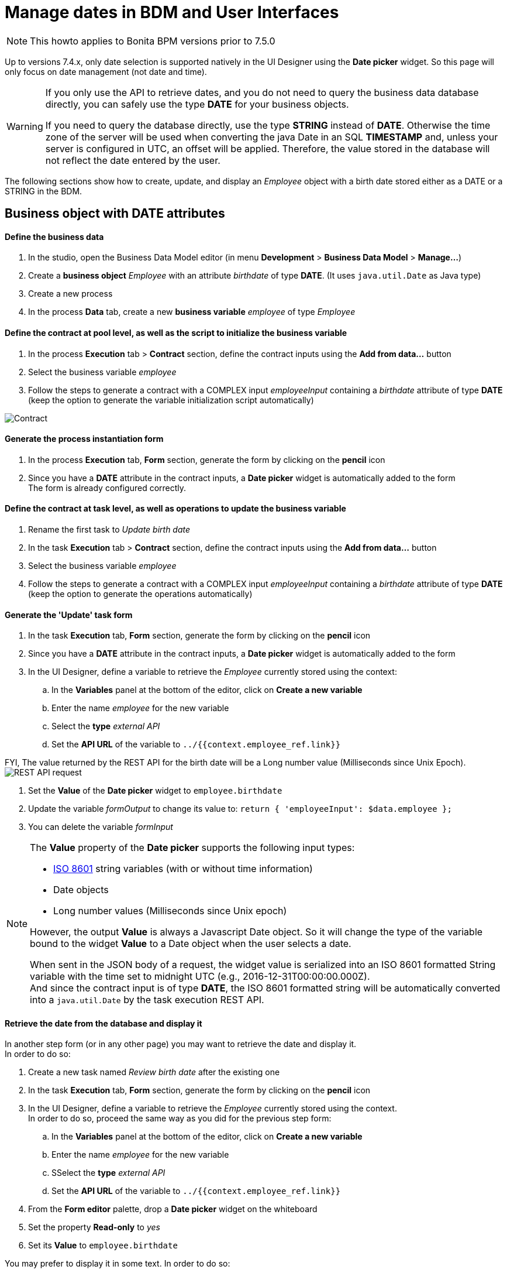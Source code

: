 = Manage dates in BDM and User Interfaces
:description: [NOTE]

[NOTE]
====

This howto applies to Bonita BPM versions prior to 7.5.0 +
====

Up to versions 7.4.x, only date selection is supported natively in the UI Designer using the *Date picker* widget. So this page will only focus on date management (not date and time).

[WARNING]
====

If you only use the API to retrieve dates, and you do not need to query the business data database directly, you can safely use the type *DATE* for your business objects.

If you need to query the database directly, use the type *STRING* instead of *DATE*. Otherwise the time zone of the server will be used when converting the java Date in an SQL *TIMESTAMP* and, unless your server is configured in UTC, an offset will be applied. Therefore, the value stored in the database will not reflect the date entered by the user.
====

The following sections show how to create, update, and display an _Employee_ object with a birth date stored either as a DATE or a STRING in the BDM.

== Business object with DATE attributes

[discrete]
==== Define the business data

. In the studio, open the Business Data Model editor (in menu *Development* > *Business Data Model* > *Manage...*)
. Create a *business object* _Employee_ with an attribute _birthdate_ of type *DATE*. (It uses `java.util.Date` as Java type)
. Create a new process
. In the process *Data* tab, create a new *business variable* _employee_ of type _Employee_

[discrete]
==== Define the contract at pool level, as well as the script to initialize the business variable

. In the process *Execution* tab > *Contract* section, define the contract inputs using the *Add from data...* button
. Select the business variable _employee_
. Follow the steps to generate a contract with a COMPLEX input _employeeInput_ containing a _birthdate_ attribute of type *DATE* (keep the option to generate the variable initialization script automatically)

image:images/dates-management-tutorial/tuto-dates-contract-date.png[Contract]
// {.img-responsive .img-thumbnail}

[discrete]
==== Generate the process instantiation form

. In the process *Execution* tab, *Form* section, generate the form by clicking on the *pencil* icon
. Since you have a *DATE* attribute in the contract inputs, a *Date picker* widget is automatically added to the form +
The form is already configured correctly.

[discrete]
==== Define the contract at task level, as well as operations to update the business variable

. Rename the first task to _Update birth date_
. In the task *Execution* tab > *Contract* section, define the contract inputs using the *Add from data...* button
. Select the business variable _employee_
. Follow the steps to generate a contract with a COMPLEX input _employeeInput_ containing a _birthdate_ attribute of type *DATE* (keep the option to generate the operations automatically)

[discrete]
==== Generate the 'Update' task form

. In the task *Execution* tab, *Form* section, generate the form by clicking on the *pencil* icon
. Since you have a *DATE* attribute in the contract inputs, a *Date picker* widget is automatically added to the form
. In the UI Designer, define a variable to retrieve the _Employee_ currently stored using the context:
 .. In the *Variables* panel at the bottom of the editor, click on *Create a new variable*
 .. Enter the name _employee_ for the new variable
 .. Select the *type* _external API_
 .. Set the *API URL* of the variable to `../{{context.employee_ref.link}}`

FYI, The value returned by the REST API for the birth date will be a Long number value (Milliseconds since Unix Epoch).  +
image:images/dates-management-tutorial/tuto-dates-api-request.png[REST API request]
// {.img-responsive .img-thumbnail}

. Set the *Value* of the *Date picker* widget to `employee.birthdate`
. Update the variable _formOutput_  to change its value to:
`return {
 'employeeInput': $data.employee
};`
. You can delete the variable _formInput_

[NOTE]
====

The *Value* property of the *Date picker* supports the following input types:

* https://en.wikipedia.org/wiki/ISO_8601[ISO 8601] string variables (with or without time information)
* Date objects
* Long number values (Milliseconds since Unix epoch)

However, the output *Value* is always a Javascript Date object. So it will change the type of the variable bound to the widget *Value* to a Date object when the user selects a date.

When sent in the JSON body of a request, the widget value is serialized into an ISO 8601 formatted String variable with the time set to midnight UTC (e.g., 2016-12-31T00:00:00.000Z). +
And since the contract input is of type *DATE*, the ISO 8601 formatted string will be automatically converted into a `java.util.Date` by the task execution REST API.
====

[discrete]
==== Retrieve the date from the database and display it

In another step form (or in any other page) you may want to retrieve the date and display it. +
In order to do so:

. Create a new task named _Review birth date_ after the existing one
. In the task *Execution* tab, *Form* section, generate the form by clicking on the *pencil* icon
. In the UI Designer, define a variable to retrieve the _Employee_ currently stored using the context. +
In order to do so, proceed the same way as you did for the previous step form:
 .. In the *Variables* panel at the bottom of the editor, click on *Create a new variable*
 .. Enter the name _employee_ for the new variable
 .. SSelect the *type* _external API_
 .. Set the *API URL* of the variable to `../{{context.employee_ref.link}}`
. From the *Form editor* palette, drop a *Date picker* widget on the whiteboard
. Set the property *Read-only* to _yes_
. Set its *Value* to `employee.birthdate`

You may prefer to display it in some text. In order to do so:

. Drop a *Text* widget on the whiteboard
. Replace the default *Text* property value with an expression using a _https://docs.angularjs.org/api/ng/filter/date[date]_ filter to format the date the way you want. E.g., `{{employee.birthdate | date:'MM/dd/yyyy':'UTC'}}`

image:images/dates-management-tutorial/tuto-dates-date-filter.png[Date filter]
// {.img-responsive .img-thumbnail}

You can now run your process and see that the date retrieved from the business data database is consistent with the date you chose in the previous step.

== Business object with STRING attributes

[discrete]
==== Define the business data

. In the studio, open the Business Data Model editor (in menu *Development* > *Business Data Model* > *Manage...*)
. Create a *business object* _Employee_ with an attribute _birthdate_ of type *STRING* +
image:images/dates-management-tutorial/tuto-dates-bdm.png[BDM]
// {.img-responsive .img-thumbnail}
. Create a new process
. In the process *Data* tab, create a new *business variable* _employee_ of the type _Employee_

[discrete]
==== Define the contract at pool level, as well as the script to initialize the business variable

. In the process *Execution* tab > *Contract* section, define the contract inputs using the *Add from data...* button
. Select the business variable _employee_
. Follow the steps to generate a contract with a COMPLEX input _employeeInput_ containing a _birthdate_ attribute of type *TEXT* (keep the option to generate the variable initialization script automatically)

image:images/dates-management-tutorial/tuto-dates-contract-text.png[Contract]
// {.img-responsive .img-thumbnail}

[NOTE]
====

You can truncate the ISO 8601 formatted String received from the contract input to only keep the date and drop the time information that is not relevant.
To do so, apply a substring on the contract input in the process variable initialization script (e.g., `birthDate.substring(0, 10)`) +
====

[discrete]
==== Generate the process instantiation form

. In the process *Execution* tab, *Form* section, generate the form by clicking on the *pencil* icon
. Since you chose the type *TEXT* for the date contract input, a text *Input* widget will be added to the page for the contract input instead of a *Date picker* widget. +
You will need to add and configure the *Date picker* widget yourself in order to replace the text input widget:
 .. From the *Form editor* palette, drop a *Date picker* widget on the whiteboard
 .. Set the *Date picker* widget *Value* property to the same *Value* as the text *Input* widget (`formInput.employee.birthdate`)
 .. Set the *Date picker* widget *Label* property to _Birth date_
 .. Remove the text *Input* widget

[NOTE]
====

The *Value* property of the *Date picker* widget supports inputs of the following types:

* https://en.wikipedia.org/wiki/ISO_8601[ISO 8601] String variables (with or without time information)
* Date objects
* Long number values (Milliseconds since epoch)

However, the output of the widget is always a Javascript Date object. So it will change the type of the variable bound to the widget *Value* to a Date object when the user selects a date.

When sent in the JSON body of a request, the widget value is serialized into an ISO 8601 formatted String variable with the time set to midnight UTC (e.g., 2016-12-31T00:00:00.000Z). +
And if the contract input is of type *TEXT*, the ISO 8601 formatted string will remain unmodified by the process instantiation REST API.
====

[discrete]
==== Define the contract at task level, as well as operations to update the business variable

. Rename the first task to _Update birth date_
. In the task *Execution* tab > *Contract* section, define the contract inputs using the *Add from data...* button
. Select the business variable _employee_
. Follow the steps to generate a contract with a COMPLEX input _employeeInput_ containing a _birthdate_ attribute of type *TEXT* (keep the option to generate the operations automatically)

[NOTE]
====

You can truncate the ISO 8601 formatted String received from the contract input to only keep the date and drop the time information that is not relevant.
To do so, apply a substring on the contract input in the birth date setting operation script (e.g., `birthDate.substring(0, 10)`) +
====

image:images/dates-management-tutorial/tuto-dates-task-operations.png[Operation]
// {.img-responsive .img-thumbnail}

[discrete]
==== Generate the 'Update' task form

. In the task *Execution* tab, *Form* section, generate the form by clicking on the *pencil* icon
. Since you chose the type *TEXT* for the date contract input, a text *Input* widget will be added to the page for the contract input instead of a *Date picker* widget. +
You will need to add and configure the *Date picker* widget yourself in order to replace the text input widget:
 .. From the *Form editor* palette, drop a *Date picker* widget on the whiteboard
 .. Set the *Date picker* widget *Label* property to _Birth date_
 .. Remove the text *Input* widget
. In the UI Designer, define a variable to retrieve the _Employee_ currently stored using the context:
 .. In the *Variables* panel at the bottom of the editor, click on *Create a new variable*
 .. Enter the name _employee_ for the new variable
 .. Select the *type* _external API_
 .. Set the *API URL* of the variable to `../{{context.employee_ref.link}}` +
FYI, The value returned by the REST API for the birth date will be an ISO 8601 formatted String (e.g. "1983-01-13T00:00:00.000Z" or "1983-01-13" if you applied the substring to truncate the widget output). +
image:images/dates-management-tutorial/tuto-dates-api-request.png[REST API request]
// {.img-responsive .img-thumbnail}
. Set the *Value* of the *Date picker* widget to `employee.birthdate`
. Update the variable _formOutput_  to change its value to:
`return {
 'employeeInput': $data.employee
};`
. You can delete the variable _formInput_

[NOTE]
====

When sent in the JSON body of a request, the *Date picker* widget value is serialized into an ISO 8601 formatted String variable with the time set to midnight UTC (e.g., 2016-12-31T00:00:00.000Z).

The ISO 8601 formatted string will remain unmodified by the task execution REST API if the contract input is of type *TEXT*.
====

[discrete]
==== Retrieve the date from the database and display it

In another step form (or in any other page) you may want to retrieve the date and display it. +
In order to do so:

. Create a new task named _Review birth date_ after the existing one
. In the task *Execution* tab, *Form* section, generate the form by clicking on the *pencil* icon
. In the UI Designer, define a variable to retrieve the _Employee_ currently stored using the context. +
In order to do so, proceed the same way as you did for the previous step form:
 .. In the *Variables* panel at the bottom of the editor, click on *Create a new variable*
 .. Enter the name _employee_ for the new variable
 .. Select the *type* _external API_
 .. Set the *API URL* of the variable to `../{{context.employee_ref.link}}`
. From the *Form editor* palette, drop a *Date picker* widget on the whiteboard
. Set the property *Read-only* to _yes_
. Set its *Value* to `employee.birthdate`

You may prefer to display it in some text. In order to do so:

. Drop a *Text* widget on the whiteboard
. Replace the default *Text* property value with an expression using a _https://docs.angularjs.org/api/ng/filter/date[date]_ filter to format the date the way you want. E.g., `{{employee.birthdate | date:'MM/dd/yyyy':'UTC'}}`

image:images/dates-management-tutorial/tuto-dates-date-filter.png[Date filter]
// {.img-responsive .img-thumbnail}

You can now run your process and see that the date retrieved from the business data database is consistent with the date you chose in the previous step.

[NOTE]
====

Note about the date filter provided by Angular JS:

* If you chose to store the date with a DATE type, the value returned by the REST API will be a Long number value (Milliseconds since Unix Epoch).
* If you chose to store the date with a STRING type, the value returned by the REST API will be an ISO 8601 formatted String.

Whether you chose one solution or the other, you can use the https://docs.angularjs.org/api/ng/filter/date[date filter] to format the date the way you want. It works the same way with a Long number value or an ISO 8601 String value. Make sure you set the time zone parameter to UTC so that the browser time zone is not used to format the date and you get the same date as the one that was selected with the date picker in the previous step. For example `{{employee.birthDate | date:'MM/dd/yyyy':'UTC'}}` +
====
